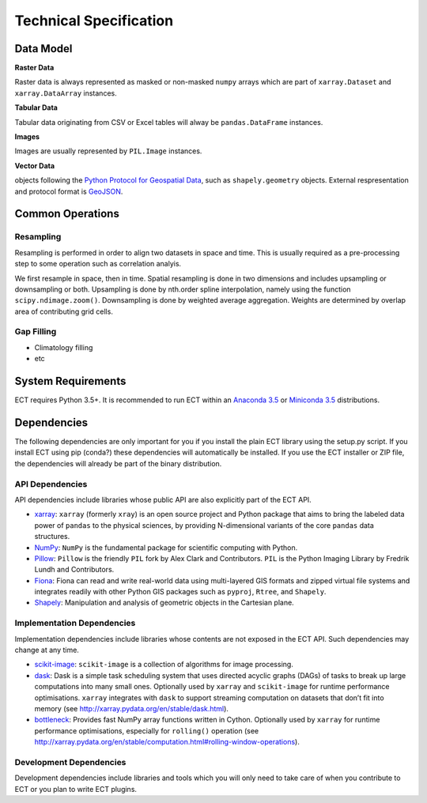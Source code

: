 =======================
Technical Specification
=======================


Data Model
==========

**Raster Data**

Raster data is always represented as masked or non-masked ``numpy`` arrays which are part of ``xarray.Dataset`` and
``xarray.DataArray`` instances.

**Tabular Data**

Tabular data originating from CSV or Excel tables will alway be ``pandas.DataFrame`` instances.

**Images**

Images are usually represented by ``PIL.Image`` instances.

**Vector Data**

objects following the `Python Protocol for Geospatial Data <https://gist.github.com/sgillies/2217756>`_,
such as ``shapely.geometry`` objects. External respresentation and protocol format is `GeoJSON <http://geojson.org/>`_.

Common Operations
=================

Resampling
----------

Resampling is performed in order to align two datasets in space and time. This is usually required as a pre-processing
step to some operation such as correlation analyis.

We first resample in space, then in time.
Spatial resampling is done in two dimensions and includes upsampling or downsampling or both.
Upsampling is done by nth.order spline interpolation, namely using the function ``scipy.ndimage.zoom()``.
Downsampling is done by weighted average aggregation. Weights are determined by overlap area of contributing grid cells.



Gap Filling
-----------

* Climatology filling
* etc


System Requirements
===================

ECT requires Python 3.5+. It is recommended to run ECT within an `Anaconda 3.5 <https://www.continuum.io/>`_
or `Miniconda 3.5 <http://conda.pydata.org/miniconda.html>`_ distributions.

Dependencies
============

The following dependencies are only important for you if you install the plain ECT library using the setup.py script.
If you install ECT using pip (conda?) these dependencies will automatically be installed. If you use the ECT installer
or ZIP file, the dependencies will already be part of the binary distribution.


API Dependencies
----------------

API dependencies include libraries whose public API are also explicitly part of the ECT API.

* `xarray <http://xarray.pydata.org/>`_:
  ``xarray`` (formerly ``xray``) is an open source project and Python package that aims to bring the labeled data
  power of ``pandas`` to the physical sciences, by providing N-dimensional variants of the core ``pandas`` data
  structures.
* `NumPy <http://www.numpy.org/>`_:
  ``NumPy`` is the fundamental package for scientific computing with Python.
* `Pillow <https://pillow.readthedocs.org/en/3.1.x/>`_:
  ``Pillow`` is the friendly ``PIL`` fork by Alex Clark and Contributors.
  ``PIL`` is the Python Imaging Library by Fredrik Lundh and Contributors.
* `Fiona <http://toblerity.org/fiona/>`_:
  Fiona can read and write real-world data using multi-layered GIS formats and zipped virtual file systems and
  integrates readily with other Python GIS packages such as ``pyproj``, ``Rtree``, and ``Shapely``.
* `Shapely <https://pypi.python.org/pypi/Shapely>`_:
  Manipulation and analysis of geometric objects in the Cartesian plane.


Implementation Dependencies
---------------------------

Implementation dependencies include libraries whose contents are not exposed in the ECT API.
Such dependencies may change at any time.

* `scikit-image <http://scikit-image.org/>`_:
  ``scikit-image`` is a collection of algorithms for image processing.
* `dask <http://dask.pydata.org/>`_:
  Dask is a simple task scheduling system that uses directed acyclic graphs (DAGs) of tasks to break up large
  computations into many small ones. Optionally used by ``xarray`` and ``scikit-image`` for runtime performance
  optimisations. ``xarray`` integrates with ``dask`` to support streaming computation on datasets that don’t
  fit into memory (see http://xarray.pydata.org/en/stable/dask.html).
* `bottleneck <http://berkeleyanalytics.com/bottleneck/>`_:
  Provides fast NumPy array functions written in Cython. Optionally used by ``xarray`` for runtime performance
  optimisations, especially for ``rolling()`` operation
  (see http://xarray.pydata.org/en/stable/computation.html#rolling-window-operations).


Development Dependencies
------------------------

Development dependencies include libraries and tools which you will only need to take care of when you contribute to
ECT or you plan to write ECT plugins.


